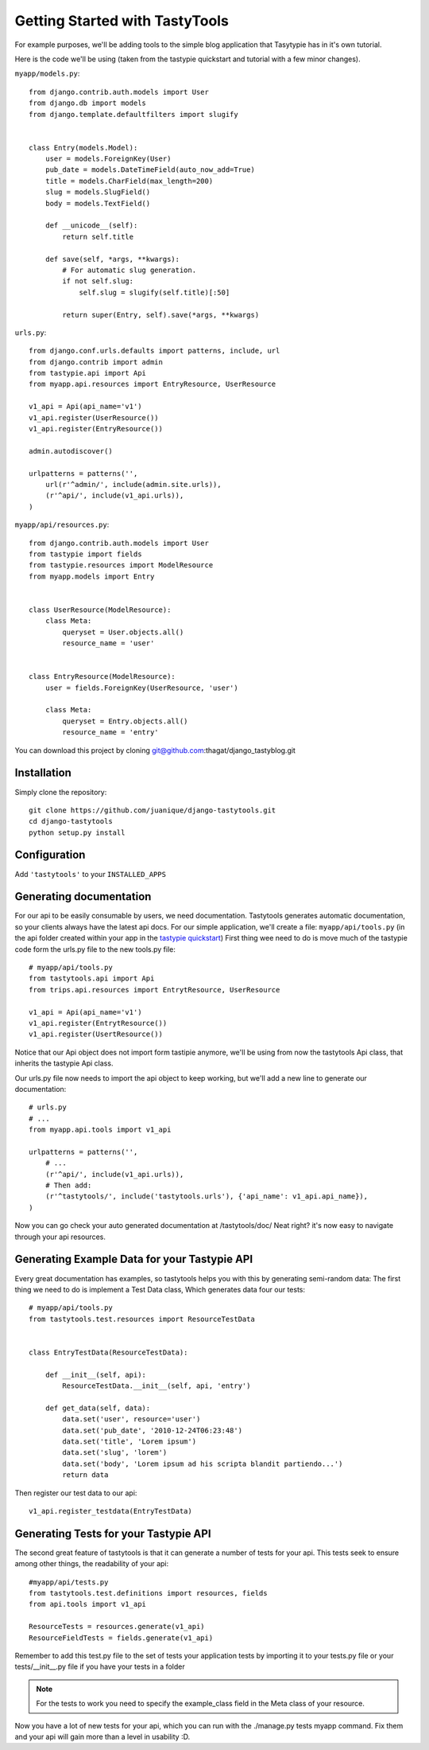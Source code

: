 
===============================
Getting Started with TastyTools
===============================

For example purposes, we'll be adding tools to the simple blog application that Tasytypie has in it's own tutorial.

Here is the code we'll be using (taken from the tastypie quickstart and tutorial with a few minor changes).

``myapp/models.py``::

    from django.contrib.auth.models import User
    from django.db import models
    from django.template.defaultfilters import slugify


    class Entry(models.Model):
        user = models.ForeignKey(User)
        pub_date = models.DateTimeField(auto_now_add=True)
        title = models.CharField(max_length=200)
        slug = models.SlugField()
        body = models.TextField()

        def __unicode__(self):
            return self.title

        def save(self, *args, **kwargs):
            # For automatic slug generation.
            if not self.slug:
                self.slug = slugify(self.title)[:50]

            return super(Entry, self).save(*args, **kwargs)


``urls.py``::

    from django.conf.urls.defaults import patterns, include, url
    from django.contrib import admin
    from tastypie.api import Api
    from myapp.api.resources import EntryResource, UserResource

    v1_api = Api(api_name='v1')
    v1_api.register(UserResource())
    v1_api.register(EntryResource())

    admin.autodiscover()

    urlpatterns = patterns('',
        url(r'^admin/', include(admin.site.urls)),
        (r'^api/', include(v1_api.urls)),
    )


``myapp/api/resources.py``::

    from django.contrib.auth.models import User
    from tastypie import fields
    from tastypie.resources import ModelResource
    from myapp.models import Entry


    class UserResource(ModelResource):
        class Meta:
            queryset = User.objects.all()
            resource_name = 'user'


    class EntryResource(ModelResource):
        user = fields.ForeignKey(UserResource, 'user')

        class Meta:
            queryset = Entry.objects.all()
            resource_name = 'entry'

You can download this project by cloning git@github.com:thagat/django_tastyblog.git

Installation
============

Simply clone the repository::

    git clone https://github.com/juanique/django-tastytools.git
    cd django-tastytools
    python setup.py install


Configuration
=============

Add ``'tastytools'`` to your ``INSTALLED_APPS``


Generating documentation
========================

For our api to be easily consumable by users, we need documentation.
Tastytools generates automatic documentation, so your clients always have 
the latest api docs.
For our simple application, we'll create a file: ``myapp/api/tools.py`` (in 
the api folder created within your app in the `tastypie quickstart`_)
First thing wee need to do is move much of the tastypie code form the urls.py
file to the new tools.py file::

    # myapp/api/tools.py
    from tastytools.api import Api
    from trips.api.resources import EntrytResource, UserResource

    v1_api = Api(api_name='v1')
    v1_api.register(EntrytResource())
    v1_api.register(UsertResource())


Notice that our Api object does not import form tastipie anymore, we'll be
using from now the tastytools Api class, that inherits the tastypie Api class.

Our urls.py file now needs to import the api object to keep working, but we'll
add a new line to generate our documentation::

    # urls.py
    # ...
    from myapp.api.tools import v1_api

    urlpatterns = patterns('',
        # ...
        (r'^api/', include(v1_api.urls)),
        # Then add:
        (r'^tastytools/', include('tastytools.urls'), {'api_name': v1_api.api_name}),
    )

Now you can go check your auto generated documentation at /tastytools/doc/
Neat right? it's now easy to navigate through your api resources.

Generating Example Data for your Tastypie API
=============================================

Every great documentation has examples, so tastytools helps you with this by 
generating semi-random data:
The first thing we need to do is implement a Test Data class, Which generates
data four our tests::

    # myapp/api/tools.py
    from tastytools.test.resources import ResourceTestData


    class EntryTestData(ResourceTestData):

        def __init__(self, api):
            ResourceTestData.__init__(self, api, 'entry')

        def get_data(self, data):
            data.set('user', resource='user')
            data.set('pub_date', '2010-12-24T06:23:48')
            data.set('title', 'Lorem ipsum')
            data.set('slug', 'lorem')
            data.set('body', 'Lorem ipsum ad his scripta blandit partiendo...')
            return data

Then register our test data to our api::

    v1_api.register_testdata(EntryTestData)


Generating Tests for your Tastypie API
======================================

The second great feature of tastytools is that it can generate a number of
tests for your api. This tests seek to ensure among other things, the
readability of your api::

    #myapp/api/tests.py
    from tastytools.test.definitions import resources, fields
    from api.tools import v1_api

    ResourceTests = resources.generate(v1_api)
    ResourceFieldTests = fields.generate(v1_api)

Remember to add this test.py file to the set of tests your application tests 
by importing it to your tests.py file or your tests/__init__.py file if you
have your tests in a folder

.. note::

    For the tests to work you need to specify the example_class field in the
    Meta class of your resource.

Now you have a lot of new tests for your api, which you can run with the
./manage.py tests myapp command. Fix them and your api will gain more than a 
level in usability :D.

.. _`tastypie tutorial`: http://django-tastypie.readthedocs.org/en/latest/tutorial.html
.. _`tastypie quickstart`: http://django-tastypie.readthedocs.org/en/latest/index.html#quick-start 
